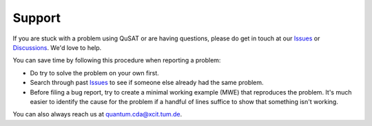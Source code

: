 Support
=======

If you are stuck with a problem using QuSAT or are having questions, please do get in touch at our `Issues <https://github.com/cda-tum/qusat/issues>`_ or `Discussions <https://github.com/cda-tum/qusat/discussions>`_. We'd love to help.

You can save time by following this procedure when reporting a problem:

- Do try to solve the problem on your own first.
- Search through past `Issues <https://github.com/cda-tum/qusat/issues>`_ to see if someone else already had the same problem.
- Before filing a bug report, try to create a minimal working example (MWE) that reproduces the problem. It's much easier to identify the cause for the problem if a handful of lines suffice to show that something isn't working.

You can also always reach us at `quantum.cda@xcit.tum.de <mailto:quantum.cda@xcit.tum.de>`_.
